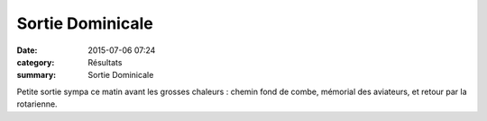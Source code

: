 Sortie Dominicale
=================

:date: 2015-07-06 07:24
:category: Résultats
:summary: Sortie Dominicale

|Sortie Dominicale|

Petite sortie sympa ce matin avant les grosses chaleurs : chemin fond de combe, mémorial des aviateurs, et retour par la rotarienne.

.. |Sortie Dominicale| image:: http://assets.acr-dijon.org/old/httpimgover-blog-kiwicom149288520150706-ob_8452a0_wp-20150705-10-22-22-pro.jpg
